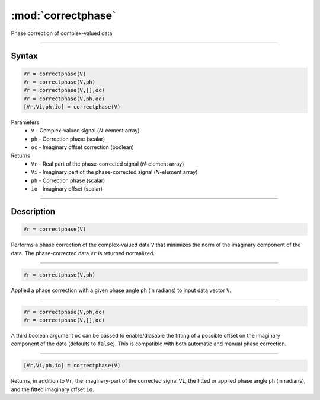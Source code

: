 .. highlight:: matlab
.. _correctphase:


***********************
:mod:`correctphase`
***********************

Phase correction of complex-valued data

-----------------------------


Syntax
=========================================

.. code-block:: matlab

    Vr = correctphase(V)
    Vr = correctphase(V,ph)
    Vr = correctphase(V,[],oc)
    Vr = correctphase(V,ph,oc)
    [Vr,Vi,ph,io] = correctphase(V)


Parameters
    *   ``V`` - Complex-valued signal (*N*-eement array)
    *   ``ph`` - Correction phase (scalar)
    *   ``oc`` - Imaginary offset correction (boolean)
Returns
    *   ``Vr`` - Real part of the phase-corrected signal (*N*-element array)
    *   ``Vi`` - Imaginary part of the phase-corrected signal (*N*-element array)
    *   ``ph`` - Correction phase (scalar)
    *   ``io``  - Imaginary offset (scalar)

-----------------------------


Description
=========================================

.. code-block:: matlab

     Vr = correctphase(V)

Performs a phase correction of the complex-valued data ``V`` that minimizes the norm of the imaginary component of the data. The phase-corrected data ``Vr`` is returned normalized.


-----------------------------


.. code-block:: matlab

     Vr = correctphase(V,ph)

Applied a phase correction with a given phase angle ``ph`` (in radians) to input data vector ``V``.


-----------------------------


.. code-block:: matlab

    Vr = correctphase(V,ph,oc)
    Vr = correctphase(V,[],oc)

A third boolean argument ``oc`` can be passed to enable/diasable the fitting of a possible offset on the imaginary component of the data (defaults to ``false``). This is compatible with both automatic and manual phase correction.


-----------------------------


.. code-block:: matlab

    [Vr,Vi,ph,io] = correctphase(V)

Returns, in addition to ``Vr``, the imaginary-part of the corrected signal ``Vi``, the fitted or applied phase angle ``ph`` (in radians), and the fitted imaginary offset ``io``.


